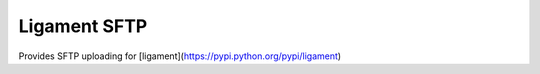 Ligament SFTP
=============

Provides SFTP uploading for [ligament](https://pypi.python.org/pypi/ligament)
